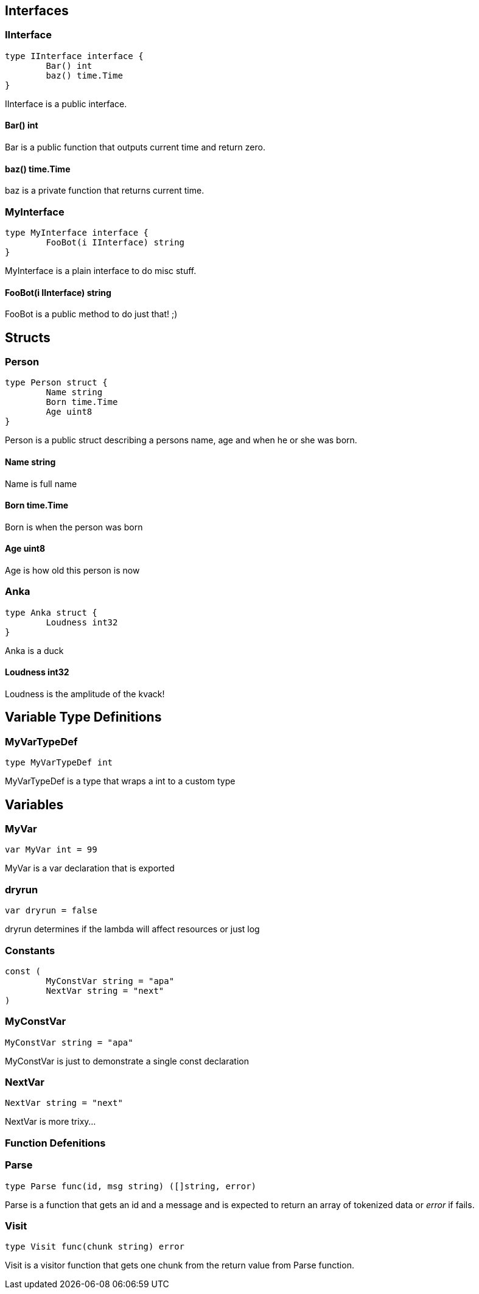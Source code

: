 == Interfaces
=== IInterface
[source, go]
----
type IInterface interface {
	Bar() int
	baz() time.Time
}
----
		
IInterface is a public interface.

==== Bar() int
Bar is a public function that outputs
current time and return zero.

==== baz() time.Time
baz is a private function that returns current time.

=== MyInterface
[source, go]
----
type MyInterface interface {
	FooBot(i IInterface) string
}
----
		
MyInterface is a plain interface to do misc stuff.

==== FooBot(i IInterface) string
FooBot is a public method to do just that! ;)

== Structs
=== Person
[source, go]
----
type Person struct {
	Name string
	Born time.Time
	Age uint8
}
----
		
Person is a public struct describing
a persons name, age and when he or
she was born.

==== Name string
Name is full name

==== Born time.Time
Born is when the person was born

==== Age uint8
Age is how old this person is now

=== Anka
[source, go]
----
type Anka struct {
	Loudness int32
}
----
		
Anka is a duck

==== Loudness int32
Loudness is the amplitude of the kvack!

== Variable Type Definitions

=== MyVarTypeDef
[source, go]
----
type MyVarTypeDef int
----
MyVarTypeDef is a type that wraps a int to a custom type

== Variables

=== MyVar
[source, go]
----
var MyVar int = 99
----
MyVar is a var declaration that is exported

=== dryrun
[source, go]
----
var dryrun = false
----
dryrun determines if the lambda will affect resources or just log

=== Constants
[source, go]
----
const (
	MyConstVar string = "apa"
	NextVar string = "next"
)
----

=== MyConstVar
[source, go]
----
MyConstVar string = "apa"
----
MyConstVar is just to demonstrate a single const declaration

=== NextVar
[source, go]
----
NextVar string = "next"
----
NextVar is more trixy...

=== Function Defenitions

=== Parse
[source, go]
----
type Parse func(id, msg string) ([]string, error)
----
Parse is a function that gets an id and a message and
is expected to return an array of tokenized data
or _error_ if fails.

=== Visit
[source, go]
----
type Visit func(chunk string) error
----
Visit is a visitor function that gets one chunk from the
return value from Parse function.